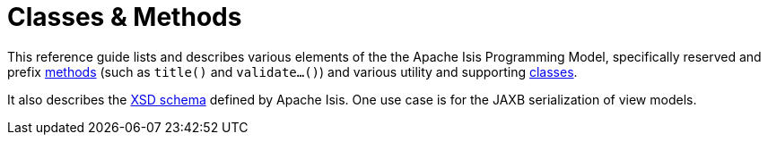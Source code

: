 = Classes & Methods
:Notice: Licensed to the Apache Software Foundation (ASF) under one or more contributor license agreements. See the NOTICE file distributed with this work for additional information regarding copyright ownership. The ASF licenses this file to you under the Apache License, Version 2.0 (the "License"); you may not use this file except in compliance with the License. You may obtain a copy of the License at. http://www.apache.org/licenses/LICENSE-2.0 . Unless required by applicable law or agreed to in writing, software distributed under the License is distributed on an "AS IS" BASIS, WITHOUT WARRANTIES OR  CONDITIONS OF ANY KIND, either express or implied. See the License for the specific language governing permissions and limitations under the License.


This reference guide lists and describes various elements of the the Apache Isis Programming Model, specifically reserved and prefix xref:refguide:applib-cm:methods.adoc[methods] (such as `title()` and `validate...()`) and various utility and supporting xref:refguide:applib-cm:classes.adoc[classes].

It also describes the xref:refguide:schema:about.adoc[XSD schema] defined by Apache Isis.
One use case is for the JAXB serialization of view models.



